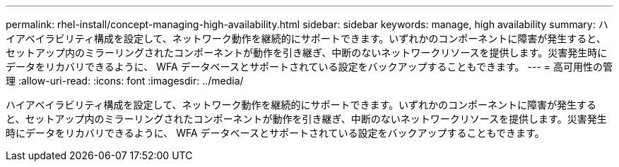 ---
permalink: rhel-install/concept-managing-high-availability.html 
sidebar: sidebar 
keywords: manage, high availability 
summary: ハイアベイラビリティ構成を設定して、ネットワーク動作を継続的にサポートできます。いずれかのコンポーネントに障害が発生すると、セットアップ内のミラーリングされたコンポーネントが動作を引き継ぎ、中断のないネットワークリソースを提供します。災害発生時にデータをリカバリできるように、 WFA データベースとサポートされている設定をバックアップすることもできます。 
---
= 高可用性の管理
:allow-uri-read: 
:icons: font
:imagesdir: ../media/


[role="lead"]
ハイアベイラビリティ構成を設定して、ネットワーク動作を継続的にサポートできます。いずれかのコンポーネントに障害が発生すると、セットアップ内のミラーリングされたコンポーネントが動作を引き継ぎ、中断のないネットワークリソースを提供します。災害発生時にデータをリカバリできるように、 WFA データベースとサポートされている設定をバックアップすることもできます。
